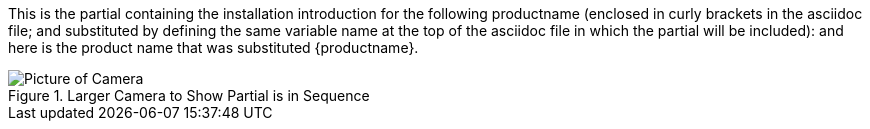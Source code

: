 This is the partial containing the installation introduction for the following productname (enclosed in curly brackets in the asciidoc file; and substituted by defining the same variable name at the top of the asciidoc file in which the partial will be included): and here is the product name that was substituted {productname}.

[#big-camera]
.Larger Camera to Show Partial is in Sequence
image::ROOT:image$IZA500G-FIG-001e_FrontPagePhoto.png[Picture of Camera]
